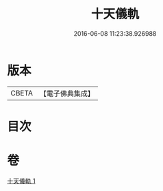 #+TITLE: 十天儀軌 
#+DATE: 2016-06-08 11:23:38.926988

* 版本
 |     CBETA|【電子佛典集成】|

* 目次

* 卷
[[file:KR6j0527_001.txt][十天儀軌 1]]

